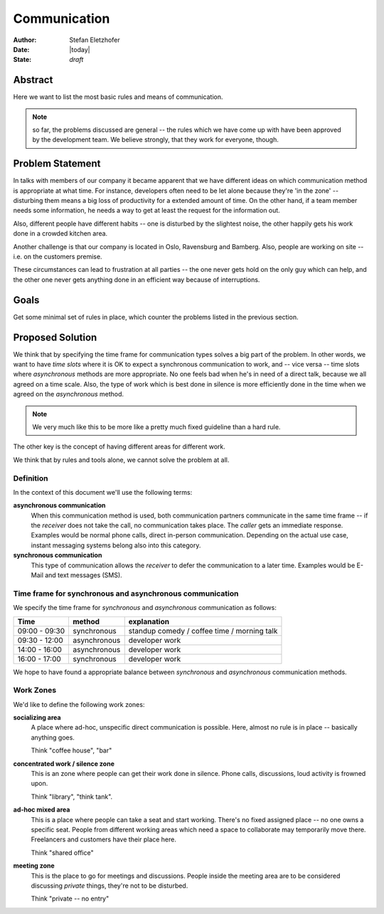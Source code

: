 =============
Communication
=============

:Author:    Stefan Eletzhofer
:Date:      |today|
:State:     *draft*

Abstract
========

Here we want to list the most basic rules and means of communication.

.. note:: so far, the problems discussed are general -- the rules which
     we have come up with have been approved by the development team.  We
     believe strongly, that they work for everyone, though.

Problem Statement
=================

In talks with members of our company it became apparent that we have different
ideas on which communication method is appropriate at what time.  For instance,
developers often need to be let alone because they're 'in the zone' --
disturbing them means a big loss of productivity for a extended amount of time.
On the other hand, if a team member needs some information, he needs a way to
get at least the request for the information out.

Also, different people have different habits -- one is disturbed by the
slightest noise, the other happily gets his work done in a crowded kitchen
area.

Another challenge is that our company is located in Oslo, Ravensburg and
Bamberg.  Also, people are working on site -- i.e. on the customers premise.

These circumstances can lead to frustration at all parties -- the one never gets
hold on the only guy which can help, and the other one never gets anything done
in an efficient way because of interruptions.

Goals
=====

Get some minimal set of rules in place, which counter the problems listed in
the previous section.

Proposed Solution
=================

We think that by specifying the time frame for communication types solves
a big part of the problem.  In other words, we want to have *time slots* where
it is OK to expect a synchronous communication to work, and -- vice versa -- time
slots where *asynchronous* methods are more appropriate.  No one feels bad when
he's in need of a direct talk, because we all agreed on a time scale.  Also,
the type of work which is best done in silence is more efficiently done in the
time when we agreed on the *asynchronous* method.

.. note:: We very much like this to be more like a pretty much fixed guideline
   than a hard rule.

The other key is the concept of having different areas for different work.

We think that by rules and tools alone, we cannot solve the problem at all.

Definition
----------

In the context of this document we'll use the following terms:

**asynchronous communication**
  When this communication method is used, both communication partners
  communicate in the same time frame -- if the *receiver* does not take the
  call, no communication takes place.  The *caller* gets an immediate response.
  Examples would be normal phone calls, direct in-person communication.
  Depending on the actual use case, instant messaging systems belong also into
  this category.

**synchronous communication**
  This type of communication allows the *receiver* to defer the communication to
  a later time.  Examples would be E-Mail and text messages (SMS).

Time frame for synchronous and asynchronous communication
---------------------------------------------------------

We specify the time frame for *synchronous* and *asynchronous* communication as
follows:

+---------------+--------------+---------------------------------------------+
| Time          | method       | explanation                                 |
+===============+==============+=============================================+
| 09:00 - 09:30 | synchronous  | standup comedy / coffee time / morning talk |
+---------------+--------------+---------------------------------------------+
| 09:30 - 12:00 | asynchronous | developer work                              |
+---------------+--------------+---------------------------------------------+
| 14:00 - 16:00 | asynchronous | developer work                              |
+---------------+--------------+---------------------------------------------+
| 16:00 - 17:00 | synchronous  | developer work                              |
+---------------+--------------+---------------------------------------------+

We hope to have found a appropriate balance between *synchronous* and
*asynchronous* communication methods.

Work Zones
----------

We'd like to define the following work zones:

**socializing area**
  A place where ad-hoc, unspecific direct communication is possible.  Here, almost
  no rule is in place -- basically anything goes.

  Think "coffee house", "bar"

**concentrated work / silence zone**
  This is an zone where people can get their work done in silence.  Phone calls,
  discussions, loud activity is frowned upon.

  Think "library", "think tank".

**ad-hoc mixed area**
  This is a place where people can take a seat and start working.  There's no
  fixed assigned place -- no one owns a specific seat.  People from different
  working areas which need a space to collaborate may temporarily move there.
  Freelancers and customers have their place here.

  Think "shared office"

**meeting zone**
  This is the place to go for meetings and discussions.  People inside the meeting
  area are to be considered discussing *private* things, they're not to be disturbed.

  Think "private -- no entry"

.. vim: set ft=rst tw=75 nocin nosi ai sw=4 ts=4 expandtab:

